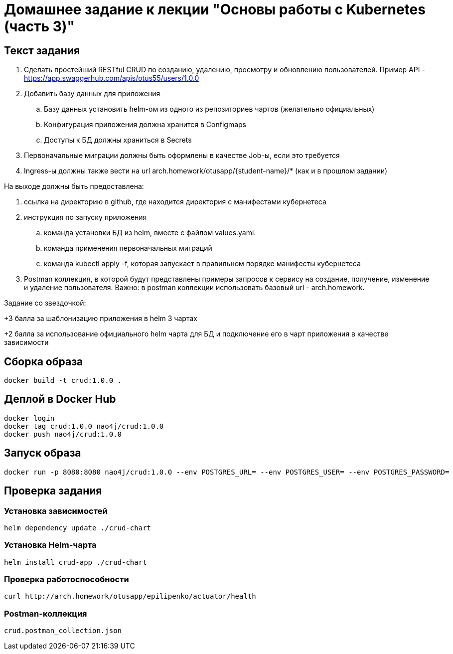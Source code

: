 = Домашнее задание к лекции "Основы работы с Kubernetes (часть 3)"

== Текст задания

. Сделать простейший RESTful CRUD по созданию, удалению, просмотру и обновлению пользователей.
Пример API - https://app.swaggerhub.com/apis/otus55/users/1.0.0
. Добавить базу данных для приложения
.. Базу данных установить helm-ом из одного из репозиториев чартов (желательно официальных)
.. Конфигурация приложения должна хранится в Configmaps
.. Доступы к БД должны храниться в Secrets
. Первоначальные миграции должны быть оформлены в качестве Job-ы, если это требуется
. Ingress-ы должны также вести на url arch.homework/otusapp/{student-name}/* (как и в прошлом задании)

На выходе должны быть предоставлена:

. ссылка на директорию в github, где находится директория с манифестами кубернетеса
. инструкция по запуску приложения
.. команда установки БД из helm, вместе с файлом values.yaml.
.. команда применения первоначальных миграций
.. команда kubectl apply -f, которая запускает в правильном порядке манифесты кубернетеса
. Postman коллекция, в которой будут представлены примеры запросов к сервису на создание, получение, изменение и
удаление пользователя. Важно: в postman коллекции использовать базовый url - arch.homework.


Задание со звездочкой:

+3 балла за шаблонизацию приложения в helm 3 чартах

+2 балла за использование официального helm чарта для БД и подключение его в чарт приложения в качестве зависимости

== Сборка образа

```
docker build -t crud:1.0.0 .
```

== Деплой в Docker Hub

```
docker login
docker tag crud:1.0.0 nao4j/crud:1.0.0
docker push nao4j/crud:1.0.0
```

== Запуск образа

```
docker run -p 8080:8080 nao4j/crud:1.0.0 --env POSTGRES_URL= --env POSTGRES_USER= --env POSTGRES_PASSWORD=
```

== Проверка задания

=== Установка зависимостей

```
helm dependency update ./crud-chart
```

=== Установка Helm-чарта

```
helm install crud-app ./crud-chart
```

=== Проверка работоспособности

```
curl http://arch.homework/otusapp/epilipenko/actuator/health
```

=== Postman-коллекция

```
crud.postman_collection.json
```
